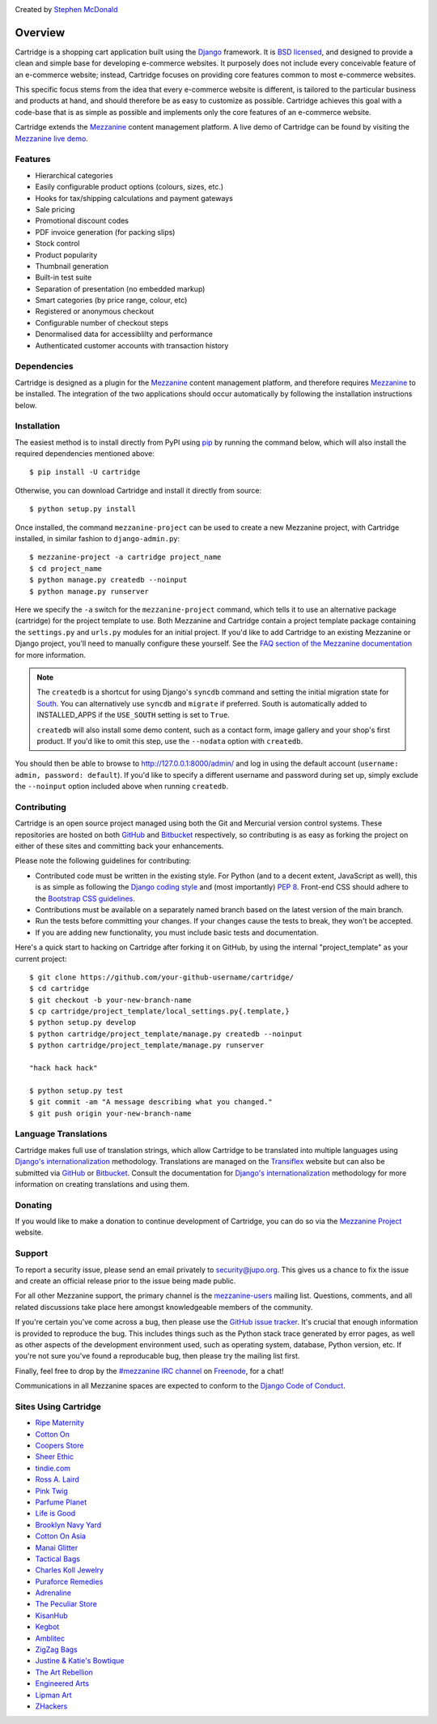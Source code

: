 .. image:: https://secure.travis-ci.org/stephenmcd/cartridge.png?branch=master
   :target: http://travis-ci.org/#!/stephenmcd/cartridge

Created by `Stephen McDonald <http://twitter.com/stephen_mcd>`_

========
Overview
========

Cartridge is a shopping cart application built using the `Django`_
framework. It is `BSD licensed`_, and designed to provide a clean and
simple base for developing e-commerce websites. It purposely does not
include every conceivable feature of an e-commerce website; instead,
Cartridge focuses on providing core features common to most e-commerce
websites.

This specific focus stems from the idea that every e-commerce website
is different, is tailored to the particular business and products at
hand, and should therefore be as easy to customize as possible.
Cartridge achieves this goal with a code-base that is as simple as
possible and implements only the core features of an e-commerce
website.

Cartridge extends the `Mezzanine`_ content management platform. A live
demo of Cartridge can be found by visiting the `Mezzanine live demo`_.

Features
========

* Hierarchical categories
* Easily configurable product options (colours, sizes, etc.)
* Hooks for tax/shipping calculations and payment gateways
* Sale pricing
* Promotional discount codes
* PDF invoice generation (for packing slips)
* Stock control
* Product popularity
* Thumbnail generation
* Built-in test suite
* Separation of presentation (no embedded markup)
* Smart categories (by price range, colour, etc)
* Registered or anonymous checkout
* Configurable number of checkout steps
* Denormalised data for accessiblilty and performance
* Authenticated customer accounts with transaction history

Dependencies
============

Cartridge is designed as a plugin for the `Mezzanine`_ content
management platform, and therefore requires `Mezzanine`_ to be
installed. The integration of the two applications should occur
automatically by following the installation instructions below.

Installation
============

The easiest method is to install directly from PyPI using `pip`_ by
running the command below, which will also install the required
dependencies mentioned above::

    $ pip install -U cartridge

Otherwise, you can download Cartridge and install it directly from source::

    $ python setup.py install

Once installed, the command ``mezzanine-project`` can be used to
create a new Mezzanine project, with Cartridge installed, in similar
fashion to ``django-admin.py``::

    $ mezzanine-project -a cartridge project_name
    $ cd project_name
    $ python manage.py createdb --noinput
    $ python manage.py runserver

Here we specify the ``-a`` switch for the ``mezzanine-project`` command,
which tells it to use an alternative package (cartridge) for the project
template to use. Both Mezzanine and Cartridge contain a project template
package containing the ``settings.py`` and ``urls.py`` modules for an
initial project. If you'd like to add Cartridge to an existing Mezzanine
or Django project, you'll need to manually configure these yourself. See
the `FAQ section of the Mezzanine documentation`_ for more information.

.. note::

    The ``createdb`` is a shortcut for using Django's ``syncdb``
    command and setting the initial migration state for `South`_. You
    can alternatively use ``syncdb`` and ``migrate`` if preferred.
    South is automatically added to INSTALLED_APPS if the
    ``USE_SOUTH`` setting is set to ``True``.

    ``createdb`` will also install some demo content, such as a contact
    form, image gallery and your shop's first product. If you'd like to
    omit this step, use the ``--nodata`` option with ``createdb``.

You should then be able to browse to http://127.0.0.1:8000/admin/ and
log in using the default account (``username: admin, password:
default``). If you'd like to specify a different username and password
during set up, simply exclude the ``--noinput`` option included above
when running ``createdb``.

Contributing
============

Cartridge is an open source project managed using both the Git and
Mercurial version control systems. These repositories are hosted on
both `GitHub`_ and `Bitbucket`_ respectively, so contributing is as
easy as forking the project on either of these sites and committing
back your enhancements.

Please note the following guidelines for contributing:

* Contributed code must be written in the existing style. For Python
  (and to a decent extent, JavaScript as well), this is as simple as
  following the `Django coding style`_ and (most importantly)
  `PEP 8`_. Front-end CSS should adhere to the
  `Bootstrap CSS guidelines`_.
* Contributions must be available on a separately named branch
  based on the latest version of the main branch.
* Run the tests before committing your changes. If your changes
  cause the tests to break, they won't be accepted.
* If you are adding new functionality, you must include basic tests
  and documentation.

Here's a quick start to hacking on Cartridge after forking it on
GitHub, by using the internal "project_template" as your current
project::

    $ git clone https://github.com/your-github-username/cartridge/
    $ cd cartridge
    $ git checkout -b your-new-branch-name
    $ cp cartridge/project_template/local_settings.py{.template,}
    $ python setup.py develop
    $ python cartridge/project_template/manage.py createdb --noinput
    $ python cartridge/project_template/manage.py runserver

    "hack hack hack"

    $ python setup.py test
    $ git commit -am "A message describing what you changed."
    $ git push origin your-new-branch-name


Language Translations
=====================

Cartridge makes full use of translation strings, which allow Cartridge
to be translated into multiple languages using `Django's
internationalization`_ methodology. Translations are managed on the
`Transiflex`_ website but can also be submitted via `GitHub`_ or
`Bitbucket`_. Consult the documentation for `Django's
internationalization`_ methodology for more information on creating
translations and using them.

Donating
========

If you would like to make a donation to continue development of
Cartridge, you can do so via the `Mezzanine Project`_ website.

Support
=======

To report a security issue, please send an email privately to
`security@jupo.org`_. This gives us a chance to fix the issue and
create an official release prior to the issue being made
public.

For all other Mezzanine support, the primary channel is the
`mezzanine-users`_ mailing list. Questions, comments, and all related
discussions take place here amongst knowledgeable members of the
community.

If you're certain you've come across a bug, then please use the
`GitHub issue tracker`_. It's crucial that enough information is
provided to reproduce the bug. This includes things such as the
Python stack trace generated by error pages, as well as other aspects
of the development environment used, such as operating system,
database, Python version, etc. If you're not sure you've found a
reproducable bug, then please try the mailing list first.

Finally, feel free to drop by the `#mezzanine IRC channel`_ on
`Freenode`_, for a chat!

Communications in all Mezzanine spaces are expected to conform
to the `Django Code of Conduct`_.

Sites Using Cartridge
=====================

* `Ripe Maternity <http://www.ripematernity.com>`_
* `Cotton On <http://shop.cottonon.com>`_
* `Coopers Store <http://store.coopers.com.au>`_
* `Sheer Ethic <http://sheerethic.com>`_
* `tindie.com <http://tindie.com>`_
* `Ross A. Laird <http://rosslaird.com/shop>`_
* `Pink Twig <http://www.pinktwig.ca/shop>`_
* `Parfume Planet <http://parfumeplanet.com>`_
* `Life is Good <http://lifeisgoodforall.co.uk/>`_
* `Brooklyn Navy Yard <http://bldg92.org/>`_
* `Cotton On Asia <http://asia.cottonon.com/>`_
* `Manai Glitter <https://manai.co.uk>`_
* `Tactical Bags <http://tacticalbags.ru>`_
* `Charles Koll Jewelry <http://charleskoll.com>`_
* `Puraforce Remedies <http://puraforceremedies.com/>`_
* `Adrenaline <http://www.adrln.com/>`_
* `The Peculiar Store <http://thepeculiarstore.com>`_
* `KisanHub <http://www.kisanhub.com/>`_
* `Kegbot <http://kegbot.org>`_
* `Amblitec <http://www.amblitec.com>`_
* `ZigZag Bags <http://www.zigzagbags.com.au>`_
* `Justine & Katie's Bowtique <http://www.jnkbows.com>`_
* `The Art Rebellion <http://www.theartrebellion.com/>`_
* `Engineered Arts <https://www.engineeredarts.co.uk>`_
* `Lipman Art <https://lipmanart.com/>`_
* `ZHackers <https://www.zhackers.com>`_


.. _`Django`: http://djangoproject.com/
.. _`BSD licensed`: http://www.linfo.org/bsdlicense.html
.. _`Mezzanine live demo`: http://mezzanine.jupo.org/
.. _`Mezzanine`: http://mezzanine.jupo.org/
.. _`Mezzanine Project`: http://mezzanine.jupo.org/
.. _`pip`: http://www.pip-installer.org/
.. _`FAQ section of the Mezzanine documentation`: http://mezzanine.jupo.org/docs/frequently-asked-questions.html#how-can-i-add-mezzanine-to-an-existing-django-project
.. _`South`: http://south.aeracode.org/
.. _`Github`: http://github.com/stephenmcd/cartridge/
.. _`Bitbucket`: http://bitbucket.org/stephenmcd/cartridge/
.. _`mezzanine-users`: http://groups.google.com/group/mezzanine-users
.. _`Github issue tracker`: http://github.com/stephenmcd/cartridge/issues
.. _`Django coding style`: http://docs.djangoproject.com/en/dev/internals/contributing/#coding-style
.. _`PEP 8`: http://www.python.org/dev/peps/pep-0008/
.. _`Bootstrap CSS guidelines`: https://github.com/twbs/bootstrap/blob/master/CONTRIBUTING.md#css
.. _`Django Code of Conduct`: https://www.djangoproject.com/conduct/
.. _`Transiflex`: https://www.transifex.com/projects/p/cartridge/
.. _`security@jupo.org`: mailto:security@jupo.org?subject=Mezzanine+Security+Issue
.. _`#mezzanine IRC channel`: irc://freenode.net/mezzanine
.. _`Freenode`: http://freenode.net
.. _`Django's internationalization`: https://docs.djangoproject.com/en/dev/topics/i18n/translation/
.. _`virtualenvwrapper`: http://www.doughellmann.com/projects/virtualenvwrapper



